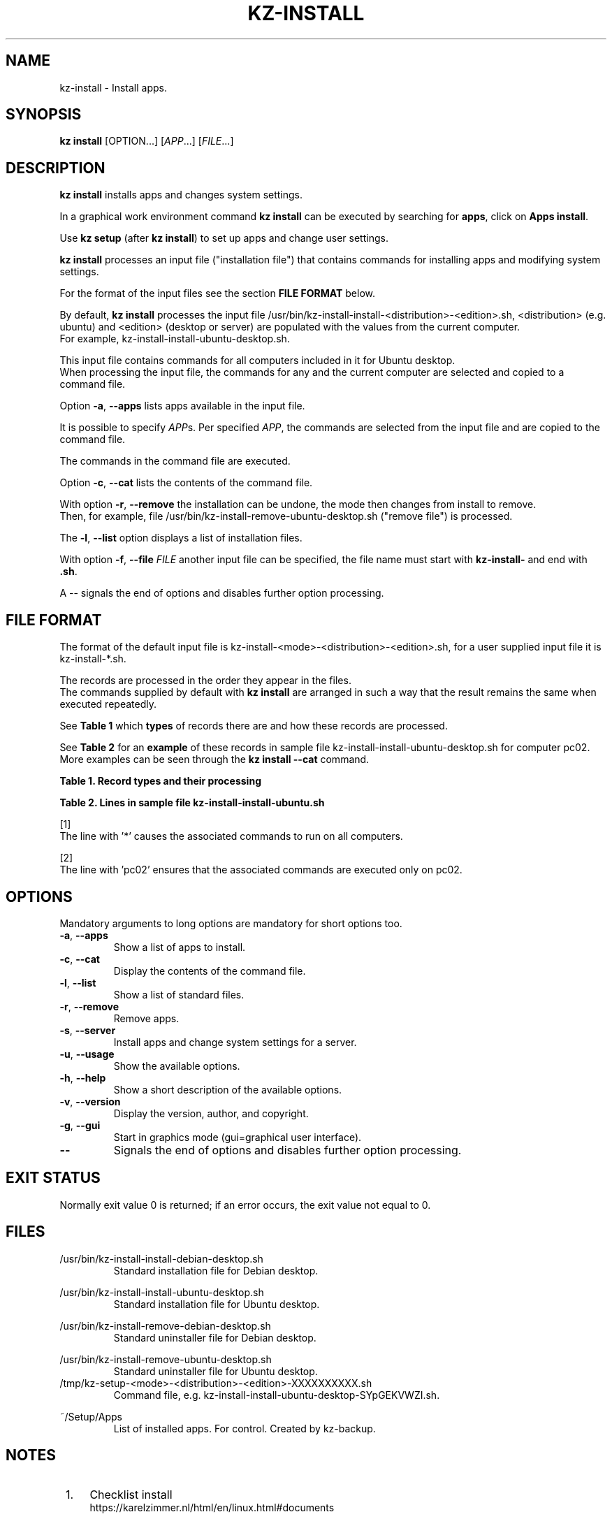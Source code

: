 .\"############################################################################
.\"# Man page for kz-install.
.\"#
.\"# Written Karel Zimmer <info@karelzimmer.nl>, CC0 1.0 Universal
.\"# <https://creativecommons.org/publicdomain/zero/1.0>, 2023.
.\"############################################################################
.\"
.TH "KZ-INSTALL" "1" "2009-2023" "kz 365" "Kz Manual"
.\"
.\"
.SH NAME
kz-install \- Install apps.
.\"
.\"
.SH SYNOPSIS
.B kz install
[OPTION...] [\fIAPP\fR...] [\fIFILE\fR...]
.\"
.\"
.SH DESCRIPTION
\fBkz install\fR installs apps and changes system settings.
.sp
In a graphical work environment command \fBkz install\fR can be executed by
searching for \fBapps\fR, click on \fBApps install\fR.
.sp
Use \fBkz setup\fR (after \fBkz install\fR) to set up apps and change user
settings.
.sp
\fBkz install\fR processes an input file ("installation file") that contains
commands for installing apps and modifying system settings.
.sp
For the format of the input files see the section \fBFILE FORMAT\fR below.
.sp
By default, \fBkz install\fR processes the input file
/usr/bin/kz-install-install-<distribution>-<edition>.sh, <distribution> (e.g.
ubuntu) and <edition> (desktop or server) are populated with the values from
the current computer.
.br
For example, kz-install-install-ubuntu-desktop.sh.
.sp
This input file contains commands for all computers included in it for Ubuntu
desktop.
.br
When processing the input file, the commands for any and the current computer
are selected and copied to a command file.
.sp
Option \fB-a\fR, \fB--apps\fR lists apps available in the input file.
.sp
It is possible to specify \fIAPP\fRs. Per specified \fIAPP\fR, the commands are
selected from the input file and are copied to the command
file.
.sp
The commands in the command file are executed.
.sp
Option \fB-c\fR, \fB--cat\fR lists the contents of the command file.
.sp
With option \fB-r\fR, \fB--remove\fR the installation can be undone, the mode
then changes from install to remove.
.br
Then, for example, file /usr/bin/kz-install-remove-ubuntu-desktop.sh
("remove file") is processed.
.sp
The \fB-l\fR, \fB--list\fR option displays a list of installation files.
.sp
With option \fB-f\fR, \fB--file\fR \fIFILE\fR another input file can be
specified, the file name must start with \fBkz-install-\fR and end with
\fB.sh\fR.
.sp
A -- signals the end of options and disables further option processing.
.\"
.\"
.SH FILE FORMAT
The format of the default input file is
kz-install-<mode>-<distribution>-<edition>.sh, for a user supplied input file
it is kz-install-*.sh.
.sp
The records are processed in the order they appear in the files.
.br
The commands supplied by default with \fBkz install\fR are arranged in such a
way that the result remains the same when executed repeatedly.
.sp
See \fBTable 1\fR which \fBtypes\fR of records there are and how these records
are processed.
.sp
See \fBTable 2\fR for an \fBexample\fR of these records in sample file
kz-install-install-ubuntu-desktop.sh for computer pc02.
More examples can be seen through the \fBkz install --cat\fR command.
.sp
.sp
.br
.B Table 1. Record types and their processing
.TS
allbox tab(:);
lb | lb.
T{
Record type
T}:T{
Description
T}
.T&
l | l.
T{
# APP <appname> <computername>...
T}:T{
The APP <appname> and computer (<computername>).
T}
T{
T}:T{
Will be skipped, is empty.
T}
T{
#...
T}:T{
Will be skipped, is a comment.
T}
T{
Command
T}:T{
Command to install APP <appname>.
T}
.TE
.sp
.sp
.br
.B Table 2. Lines in sample file kz-install-install-ubuntu.sh
.TS
box tab(:);
lb | lb.
T{
Record type
T}:T{
Description
T}
.T&
- | -
l | l.
T{
# APP gnome-gmail *
T}:T{
Install the APP on any computer, see [1].
T}
T{
sudo apt-get install --yes gnome-gmail
T}:T{
Install command.
T}
T{
T}:T{
Empty line.
T}
T{
# APP gast pc02
T}:T{
Install the APP only on pc02, see [2].
T}
T{
sudo useradd --create-home ... gast
T}:T{
Install command.
T}
.TE
.sp
.sp
[1]
.br
The line with '*' causes the associated commands to run on all computers.
.sp
[2]
.br
The line with 'pc02' ensures that the associated commands are executed only on
pc02.
.\"
.\"
.sp
.SH OPTIONS
Mandatory arguments to long options are mandatory for short options too.
.TP
\fB-a\fR, \fB--apps\fR
Show a list of apps to install.
.TP
\fB-c\fR, \fB--cat\fR
Display the contents of the command file.
.TP
\fB-l\fR, \fB--list\fR
Show a list of standard files.
.TP
\fB-r\fR, \fB--remove\fR
Remove apps.
.TP
\fB-s\fR, \fB--server\fR
Install apps and change system settings for a server.
.TP
\fB-u\fR, \fB--usage\fR
Show the available options.
.TP
\fB-h\fR, \fB--help\fR
Show a short description of the available options.
.TP
\fB-v\fR, \fB--version\fR
Display the version, author, and copyright.
.TP
\fB-g\fR, \fB--gui\fR
Start in graphics mode (gui=graphical user interface).
.TP
\fB--\fR
Signals the end of options and disables further option processing.
.\"
.\"
.SH EXIT STATUS
Normally exit value 0 is returned; if an error occurs, the exit value not equal
to 0.
.\"
.\"
.SH FILES
/usr/bin/kz-install-install-debian-desktop.sh
.RS
Standard installation file for Debian desktop.
.RE
.sp
/usr/bin/kz-install-install-ubuntu-desktop.sh
.RS
Standard installation file for Ubuntu desktop.
.RE
.sp
/usr/bin/kz-install-remove-debian-desktop.sh
.RS
Standard uninstaller file for Debian desktop.
.RE
.sp
/usr/bin/kz-install-remove-ubuntu-desktop.sh
.RS
Standard uninstaller file for Ubuntu desktop.
.RE
/tmp/kz-setup-<mode>-<distribution>-<edition>-XXXXXXXXXX.sh
.RS
Command file, e.g. kz-install-install-ubuntu-desktop-SYpGEKVWZI.sh.
.RE
.sp
~/Setup/Apps
.RS
List of installed apps. For control. Created by kz-backup.
.RE
.\"
.\"
.SH NOTES
.IP " 1." 4
Checklist install
.RS 4
https://karelzimmer.nl/html/en/linux.html#documents
.RE
.IP " 2." 4
Home / Documents / Apps
.RS 4
The Apps file contains names of previously installed packages. This file can be
used to check the installation for completeness.
.RE
.IP " 3." 4
IaC and Day 1 Operations
.RS 4
\fBkz install\fR is mainly used for \fBIaC\fR and \fBDay 1 Operations\fR. See
\fBkz\fR(1) for an explanation.
.RE
.\"
.\"
.SH EXAMPLES
.sp
\fBkz install\fR
.RS
Install everything in the default installation files.
.br
Starter \fBApps\fR is also available for this in a graphical work environment.
.RE
.sp
\fBkz install google-chrome\fR
.RS
Install Google Chrome.
.RE
.sp
\fBkz install --remove google-chrome\fR
.RS
Remove Google Chrome.
.RE
.sp
\fBkz install --cat google-chrome\fR
.RS
Show installation commands for Google Chrome.
.RE
.sp
\fBkz install --cat --remove google-chrome\fR
.RS
Show remove commands for Google Chrome.
.RE
.\"
.\"
.SH AUTHOR
Written by Karel Zimmer <info@karelzimmer.nl>, CC0 1.0 Universal
<https://creativecommons.org/publicdomain/zero/1.0>, 2009-2023.
.\"
.\"
.SH SEE ALSO
\fBkz\fR(1),
\fBkz_common.sh\fR(1),
\fBkz-menu\fR(1),
\fBkz-setup\fR(1),
\fBkz-update\fR(1),
\fBhttps://karelzimmer.nl\fR
.\"
.\"
.SH KZ
Part of the \fBkz\fR(1) package, named after its creator Karel Zimmer.
.\"
.\"
.SH AVAILABILITY
Command \fBkz install\fR is part of the \fBkz\fR package and is available on
Karel Zimmer's website
.br
<https://karelzimmer.nl/html/en/linux.html#scripts>.
